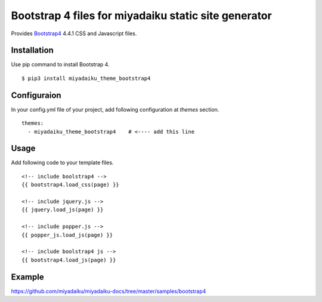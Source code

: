 
Bootstrap 4 files for miyadaiku static site generator
========================================================

Provides `Bootstrap4 <https://getbootstrap.com/>`__ 4.4.1 CSS and Javascript files.


Installation
-------------------

Use pip command to install Bootstrap 4. 

::

   $ pip3 install miyadaiku_theme_bootstrap4



Configuraion
----------------------


In your config.yml file of your project, add following configuration at `themes` section.

::

   themes:
     - miyadaiku_theme_bootstrap4    # <---- add this line


Usage
----------------------

Add following code to your template files.

::

  <!-- include boolstrap4 -->
  {{ bootstrap4.load_css(page) }}

  <!-- include jquery.js -->
  {{ jquery.load_js(page) }}

  <!-- include popper.js -->
  {{ popper_js.load_js(page) }}

  <!-- include boolstrap4 js -->
  {{ bootstrap4.load_js(page) }}


Example
-------------

https://github.com/miyadaiku/miyadaiku-docs/tree/master/samples/bootstrap4

